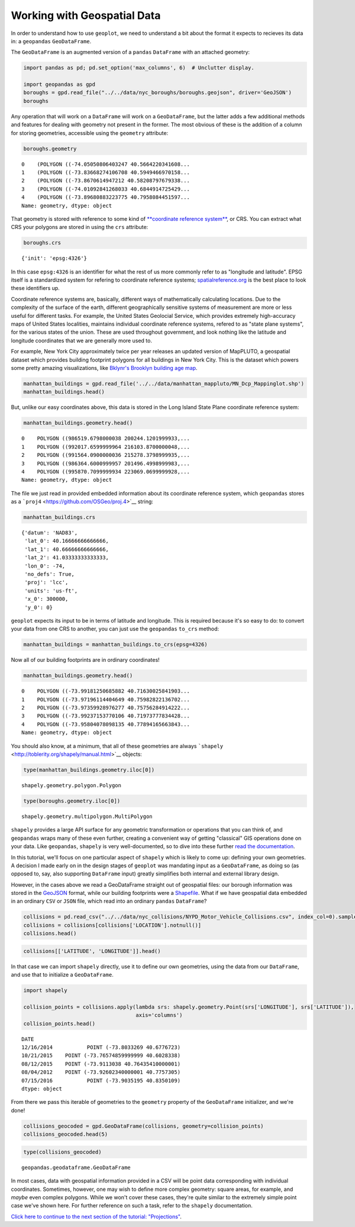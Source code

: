 
Working with Geospatial Data
----------------------------

In order to understand how to use ``geoplot``, we need to understand a
bit about the format it expects to recieves its data in: a ``geopandas``
``GeoDataFrame``.

The ``GeoDataFrame`` is an augmented version of a ``pandas``
``DataFrame`` with an attached geometry:

.. code:: python

    import pandas as pd; pd.set_option('max_columns', 6)  # Unclutter display.
    
    import geopandas as gpd
    boroughs = gpd.read_file("../../data/nyc_boroughs/boroughs.geojson", driver='GeoJSON')
    boroughs




.. raw:: html

    <div>
    <table border="1" class="dataframe">
      <thead>
        <tr style="text-align: right;">
          <th></th>
          <th>BoroCode</th>
          <th>BoroName</th>
          <th>Shape_Area</th>
          <th>Shape_Leng</th>
          <th>geometry</th>
        </tr>
      </thead>
      <tbody>
        <tr>
          <th>0</th>
          <td>5</td>
          <td>Staten Island</td>
          <td>1.623853e+09</td>
          <td>330385.03697</td>
          <td>(POLYGON ((-74.05050806403247 40.5664220341608...</td>
        </tr>
        <tr>
          <th>1</th>
          <td>4</td>
          <td>Queens</td>
          <td>3.049947e+09</td>
          <td>861038.47930</td>
          <td>(POLYGON ((-73.83668274106708 40.5949466970158...</td>
        </tr>
        <tr>
          <th>2</th>
          <td>3</td>
          <td>Brooklyn</td>
          <td>1.959432e+09</td>
          <td>726568.94634</td>
          <td>(POLYGON ((-73.8670614947212 40.58208797679338...</td>
        </tr>
        <tr>
          <th>3</th>
          <td>1</td>
          <td>Manhattan</td>
          <td>6.364422e+08</td>
          <td>358532.95642</td>
          <td>(POLYGON ((-74.01092841268033 40.6844914725429...</td>
        </tr>
        <tr>
          <th>4</th>
          <td>2</td>
          <td>Bronx</td>
          <td>1.186804e+09</td>
          <td>464517.89055</td>
          <td>(POLYGON ((-73.89680883223775 40.7958084451597...</td>
        </tr>
      </tbody>
    </table>
    </div>



Any operation that will work on a ``DataFrame`` will work on a
``GeoDataFrame``, but the latter adds a few additional methods and
features for dealing with geometry not present in the former. The most
obvious of these is the addition of a column for storing geometries,
accessible using the ``geometry`` attribute:

.. code:: python

    boroughs.geometry




.. parsed-literal::

    0    (POLYGON ((-74.05050806403247 40.5664220341608...
    1    (POLYGON ((-73.83668274106708 40.5949466970158...
    2    (POLYGON ((-73.8670614947212 40.58208797679338...
    3    (POLYGON ((-74.01092841268033 40.6844914725429...
    4    (POLYGON ((-73.89680883223775 40.7958084451597...
    Name: geometry, dtype: object



That geometry is stored with reference to some kind of `**coordinate
reference
system** <https://en.wikipedia.org/wiki/Spatial_reference_system>`__, or
CRS. You can extract what CRS your polygons are stored in using the
``crs`` attribute:

.. code:: python

    boroughs.crs




.. parsed-literal::

    {'init': 'epsg:4326'}



In this case ``epsg:4326`` is an identifier for what the rest of us more
commonly refer to as "longitude and latitude". EPSG itself is a
standardized system for refering to coordinate reference systems;
`spatialreference.org <http://spatialreference.org/ref/epsg/wgs-84/>`__
is the best place to look these identifiers up.

Coordinate reference systems are, basically, different ways of
mathematically calculating locations. Due to the complexity of the
surface of the earth, different geographically sensitive systems of
measurement are more or less useful for different tasks. For example,
the United States Geolocial Service, which provides extremely
high-accuracy maps of United States localities, maintains individual
coordinate reference systems, refered to as "state plane systems", for
the various states of the union. These are used throughout government,
and look nothing like the latitude and longitude coordinates that we are
generally more used to.

For example, New York City approximately twice per year releases an
updated version of MapPLUTO, a geospatial dataset which provides
building footprint polygons for all buildings in New York City. This is
the dataset which powers some pretty amazing visualizations, like
`Bklynr's Brooklyn building age
map <http://bklynr.com/block-by-block-brooklyns-past-and-present/>`__.

.. code:: python

    manhattan_buildings = gpd.read_file('../../data/manhattan_mappluto/MN_Dcp_Mappinglot.shp')
    manhattan_buildings.head()




.. raw:: html

    <div>
    <table border="1" class="dataframe">
      <thead>
        <tr style="text-align: right;">
          <th></th>
          <th>BLOCK</th>
          <th>BORO</th>
          <th>CREATED_BY</th>
          <th>...</th>
          <th>Shape_Area</th>
          <th>Shape_Leng</th>
          <th>geometry</th>
        </tr>
      </thead>
      <tbody>
        <tr>
          <th>0</th>
          <td>20009</td>
          <td>1</td>
          <td>None</td>
          <td>...</td>
          <td>10289.237892</td>
          <td>836.495687</td>
          <td>POLYGON ((986519.6798000038 200244.1201999933,...</td>
        </tr>
        <tr>
          <th>1</th>
          <td>20031</td>
          <td>1</td>
          <td>None</td>
          <td>...</td>
          <td>8943.539985</td>
          <td>478.609196</td>
          <td>POLYGON ((992017.6599999964 216103.8700000048,...</td>
        </tr>
        <tr>
          <th>2</th>
          <td>20027</td>
          <td>1</td>
          <td>None</td>
          <td>...</td>
          <td>10156.610383</td>
          <td>486.181920</td>
          <td>POLYGON ((991564.0900000036 215278.3798999935,...</td>
        </tr>
        <tr>
          <th>3</th>
          <td>20012</td>
          <td>1</td>
          <td>None</td>
          <td>...</td>
          <td>7657.969093</td>
          <td>357.345276</td>
          <td>POLYGON ((986364.6000999957 201496.4998999983,...</td>
        </tr>
        <tr>
          <th>4</th>
          <td>20067</td>
          <td>1</td>
          <td>None</td>
          <td>...</td>
          <td>9171.078777</td>
          <td>479.281556</td>
          <td>POLYGON ((995870.7099999934 223069.0699999928,...</td>
        </tr>
      </tbody>
    </table>
    <p>5 rows × 10 columns</p>
    </div>



But, unlike our easy coordinates above, this data is stored in the Long
Island State Plane coordinate reference system:

.. code:: python

    manhattan_buildings.geometry.head()




.. parsed-literal::

    0    POLYGON ((986519.6798000038 200244.1201999933,...
    1    POLYGON ((992017.6599999964 216103.8700000048,...
    2    POLYGON ((991564.0900000036 215278.3798999935,...
    3    POLYGON ((986364.6000999957 201496.4998999983,...
    4    POLYGON ((995870.7099999934 223069.0699999928,...
    Name: geometry, dtype: object



The file we just read in provided embedded information about its
coordinate reference system, which ``geopandas`` stores as a
```proj4`` <https://github.com/OSGeo/proj.4>`__ string:

.. code:: python

    manhattan_buildings.crs




.. parsed-literal::

    {'datum': 'NAD83',
     'lat_0': 40.16666666666666,
     'lat_1': 40.66666666666666,
     'lat_2': 41.03333333333333,
     'lon_0': -74,
     'no_defs': True,
     'proj': 'lcc',
     'units': 'us-ft',
     'x_0': 300000,
     'y_0': 0}



``geoplot`` expects its input to be in terms of latitude and longitude.
This is required because it's so easy to do: to convert your data from
one CRS to another, you can just use the ``geopandas`` ``to_crs``
method:

.. code:: python

    manhattan_buildings = manhattan_buildings.to_crs(epsg=4326)

Now all of our building footprints are in ordinary coordinates!

.. code:: python

    manhattan_buildings.geometry.head()




.. parsed-literal::

    0    POLYGON ((-73.99181250685882 40.71630025841903...
    1    POLYGON ((-73.97196114404649 40.75982822136702...
    2    POLYGON ((-73.97359928976277 40.75756284914222...
    3    POLYGON ((-73.99237153770106 40.71973777834428...
    4    POLYGON ((-73.95804078098135 40.77894165663843...
    Name: geometry, dtype: object



You should also know, at a minimum, that all of these geometries are
always ```shapely`` <http://toblerity.org/shapely/manual.html>`__
objects:

.. code:: python

    type(manhattan_buildings.geometry.iloc[0])




.. parsed-literal::

    shapely.geometry.polygon.Polygon



.. code:: python

    type(boroughs.geometry.iloc[0])




.. parsed-literal::

    shapely.geometry.multipolygon.MultiPolygon



``shapely`` provides a large API surface for any geometric
transformation or operations that you can think of, and ``geopandas``
wraps many of these even further, creating a convenient way of getting
"classical" GIS operations done on your data. Like ``geopandas``,
``shapely`` is very well-documented, so to dive into these further `read
the documentation <http://toblerity.org/shapely/manual.html>`__.

In this tutorial, we'll focus on one particular aspect of ``shapely``
which is likely to come up: defining your own geometries. A decision I
made early on in the design stages of ``geoplot`` was mandating input as
a ``GeoDataFrame``, as doing so (as opposed to, say, also supporting
``DataFrame`` input) greatly simplifies both internal and external
library design.

However, in the cases above we read a GeoDataFrame straight out of
geospatial files: our borough information was stored in the
`GeoJSON <http://geojson.org/>`__ format, while our building footprints
were a `Shapefile <https://en.wikipedia.org/wiki/Shapefile>`__. What if
we have geospatial data embedded in an ordinary ``CSV`` or ``JSON``
file, which read into an ordinary ``pandas`` ``DataFrame``?

.. code:: python

    collisions = pd.read_csv("../../data/nyc_collisions/NYPD_Motor_Vehicle_Collisions.csv", index_col=0).sample(5000)
    collisions = collisions[collisions['LOCATION'].notnull()]
    collisions.head()




.. raw:: html

    <div>
    <table border="1" class="dataframe">
      <thead>
        <tr style="text-align: right;">
          <th></th>
          <th>TIME</th>
          <th>BOROUGH</th>
          <th>ZIP CODE</th>
          <th>...</th>
          <th>VEHICLE TYPE CODE 3</th>
          <th>VEHICLE TYPE CODE 4</th>
          <th>VEHICLE TYPE CODE 5</th>
        </tr>
        <tr>
          <th>DATE</th>
          <th></th>
          <th></th>
          <th></th>
          <th></th>
          <th></th>
          <th></th>
          <th></th>
        </tr>
      </thead>
      <tbody>
        <tr>
          <th>12/16/2014</th>
          <td>17:00</td>
          <td>NaN</td>
          <td>NaN</td>
          <td>...</td>
          <td>NaN</td>
          <td>NaN</td>
          <td>NaN</td>
        </tr>
        <tr>
          <th>10/21/2015</th>
          <td>19:45</td>
          <td>QUEENS</td>
          <td>11691.0</td>
          <td>...</td>
          <td>NaN</td>
          <td>NaN</td>
          <td>NaN</td>
        </tr>
        <tr>
          <th>08/12/2015</th>
          <td>8:50</td>
          <td>QUEENS</td>
          <td>11103.0</td>
          <td>...</td>
          <td>UNKNOWN</td>
          <td>NaN</td>
          <td>NaN</td>
        </tr>
        <tr>
          <th>08/04/2012</th>
          <td>4:40</td>
          <td>QUEENS</td>
          <td>11102.0</td>
          <td>...</td>
          <td>PASSENGER VEHICLE</td>
          <td>NaN</td>
          <td>NaN</td>
        </tr>
        <tr>
          <th>07/15/2016</th>
          <td>10:50</td>
          <td>BRONX</td>
          <td>10456.0</td>
          <td>...</td>
          <td>NaN</td>
          <td>NaN</td>
          <td>NaN</td>
        </tr>
      </tbody>
    </table>
    <p>5 rows × 28 columns</p>
    </div>



.. code:: python

    collisions[['LATITUDE', 'LONGITUDE']].head()




.. raw:: html

    <div>
    <table border="1" class="dataframe">
      <thead>
        <tr style="text-align: right;">
          <th></th>
          <th>LATITUDE</th>
          <th>LONGITUDE</th>
        </tr>
        <tr>
          <th>DATE</th>
          <th></th>
          <th></th>
        </tr>
      </thead>
      <tbody>
        <tr>
          <th>12/16/2014</th>
          <td>40.677672</td>
          <td>-73.803327</td>
        </tr>
        <tr>
          <th>10/21/2015</th>
          <td>40.602834</td>
          <td>-73.765749</td>
        </tr>
        <tr>
          <th>08/12/2015</th>
          <td>40.764354</td>
          <td>-73.911304</td>
        </tr>
        <tr>
          <th>08/04/2012</th>
          <td>40.775731</td>
          <td>-73.926023</td>
        </tr>
        <tr>
          <th>07/15/2016</th>
          <td>40.835011</td>
          <td>-73.903520</td>
        </tr>
      </tbody>
    </table>
    </div>



In that case we can import ``shapely`` directly, use it to define our
own geometries, using the data from our ``DataFrame``, and use that to
initialize a ``GeoDataFrame``.

.. code:: python

    import shapely
    
    collision_points = collisions.apply(lambda srs: shapely.geometry.Point(srs['LONGITUDE'], srs['LATITUDE']),
                                        axis='columns')
    collision_points.head()




.. parsed-literal::

    DATE
    12/16/2014           POINT (-73.8033269 40.6776723)
    10/21/2015    POINT (-73.76574859999999 40.6028338)
    08/12/2015    POINT (-73.9113038 40.76435410000001)
    08/04/2012    POINT (-73.92602340000001 40.7757305)
    07/15/2016           POINT (-73.9035195 40.8350109)
    dtype: object



From there we pass this iterable of geometries to the ``geometry``
property of the ``GeoDataFrame`` initializer, and we're done!

.. code:: python

    collisions_geocoded = gpd.GeoDataFrame(collisions, geometry=collision_points)
    collisions_geocoded.head(5)




.. raw:: html

    <div>
    <table border="1" class="dataframe">
      <thead>
        <tr style="text-align: right;">
          <th></th>
          <th>TIME</th>
          <th>BOROUGH</th>
          <th>ZIP CODE</th>
          <th>...</th>
          <th>VEHICLE TYPE CODE 4</th>
          <th>VEHICLE TYPE CODE 5</th>
          <th>geometry</th>
        </tr>
        <tr>
          <th>DATE</th>
          <th></th>
          <th></th>
          <th></th>
          <th></th>
          <th></th>
          <th></th>
          <th></th>
        </tr>
      </thead>
      <tbody>
        <tr>
          <th>12/16/2014</th>
          <td>17:00</td>
          <td>NaN</td>
          <td>NaN</td>
          <td>...</td>
          <td>NaN</td>
          <td>NaN</td>
          <td>POINT (-73.8033269 40.6776723)</td>
        </tr>
        <tr>
          <th>10/21/2015</th>
          <td>19:45</td>
          <td>QUEENS</td>
          <td>11691.0</td>
          <td>...</td>
          <td>NaN</td>
          <td>NaN</td>
          <td>POINT (-73.76574859999999 40.6028338)</td>
        </tr>
        <tr>
          <th>08/12/2015</th>
          <td>8:50</td>
          <td>QUEENS</td>
          <td>11103.0</td>
          <td>...</td>
          <td>NaN</td>
          <td>NaN</td>
          <td>POINT (-73.9113038 40.76435410000001)</td>
        </tr>
        <tr>
          <th>08/04/2012</th>
          <td>4:40</td>
          <td>QUEENS</td>
          <td>11102.0</td>
          <td>...</td>
          <td>NaN</td>
          <td>NaN</td>
          <td>POINT (-73.92602340000001 40.7757305)</td>
        </tr>
        <tr>
          <th>07/15/2016</th>
          <td>10:50</td>
          <td>BRONX</td>
          <td>10456.0</td>
          <td>...</td>
          <td>NaN</td>
          <td>NaN</td>
          <td>POINT (-73.9035195 40.8350109)</td>
        </tr>
      </tbody>
    </table>
    <p>5 rows × 29 columns</p>
    </div>



.. code:: python

    type(collisions_geocoded)




.. parsed-literal::

    geopandas.geodataframe.GeoDataFrame



In most cases, data with geospatial information provided in a CSV will
be point data corresponding with individual coordinates. Sometimes,
however, one may wish to define more complex geometry: square areas, for
example, and *maybe* even complex polygons. While we won't cover these
cases, they're quite similar to the extremely simple point case we've
shown here. For further reference on such a task, refer to the
``shapely`` documentation.

`Click here to continue to the next section of the tutorial:
"Projections" <./projections.html>`__.
